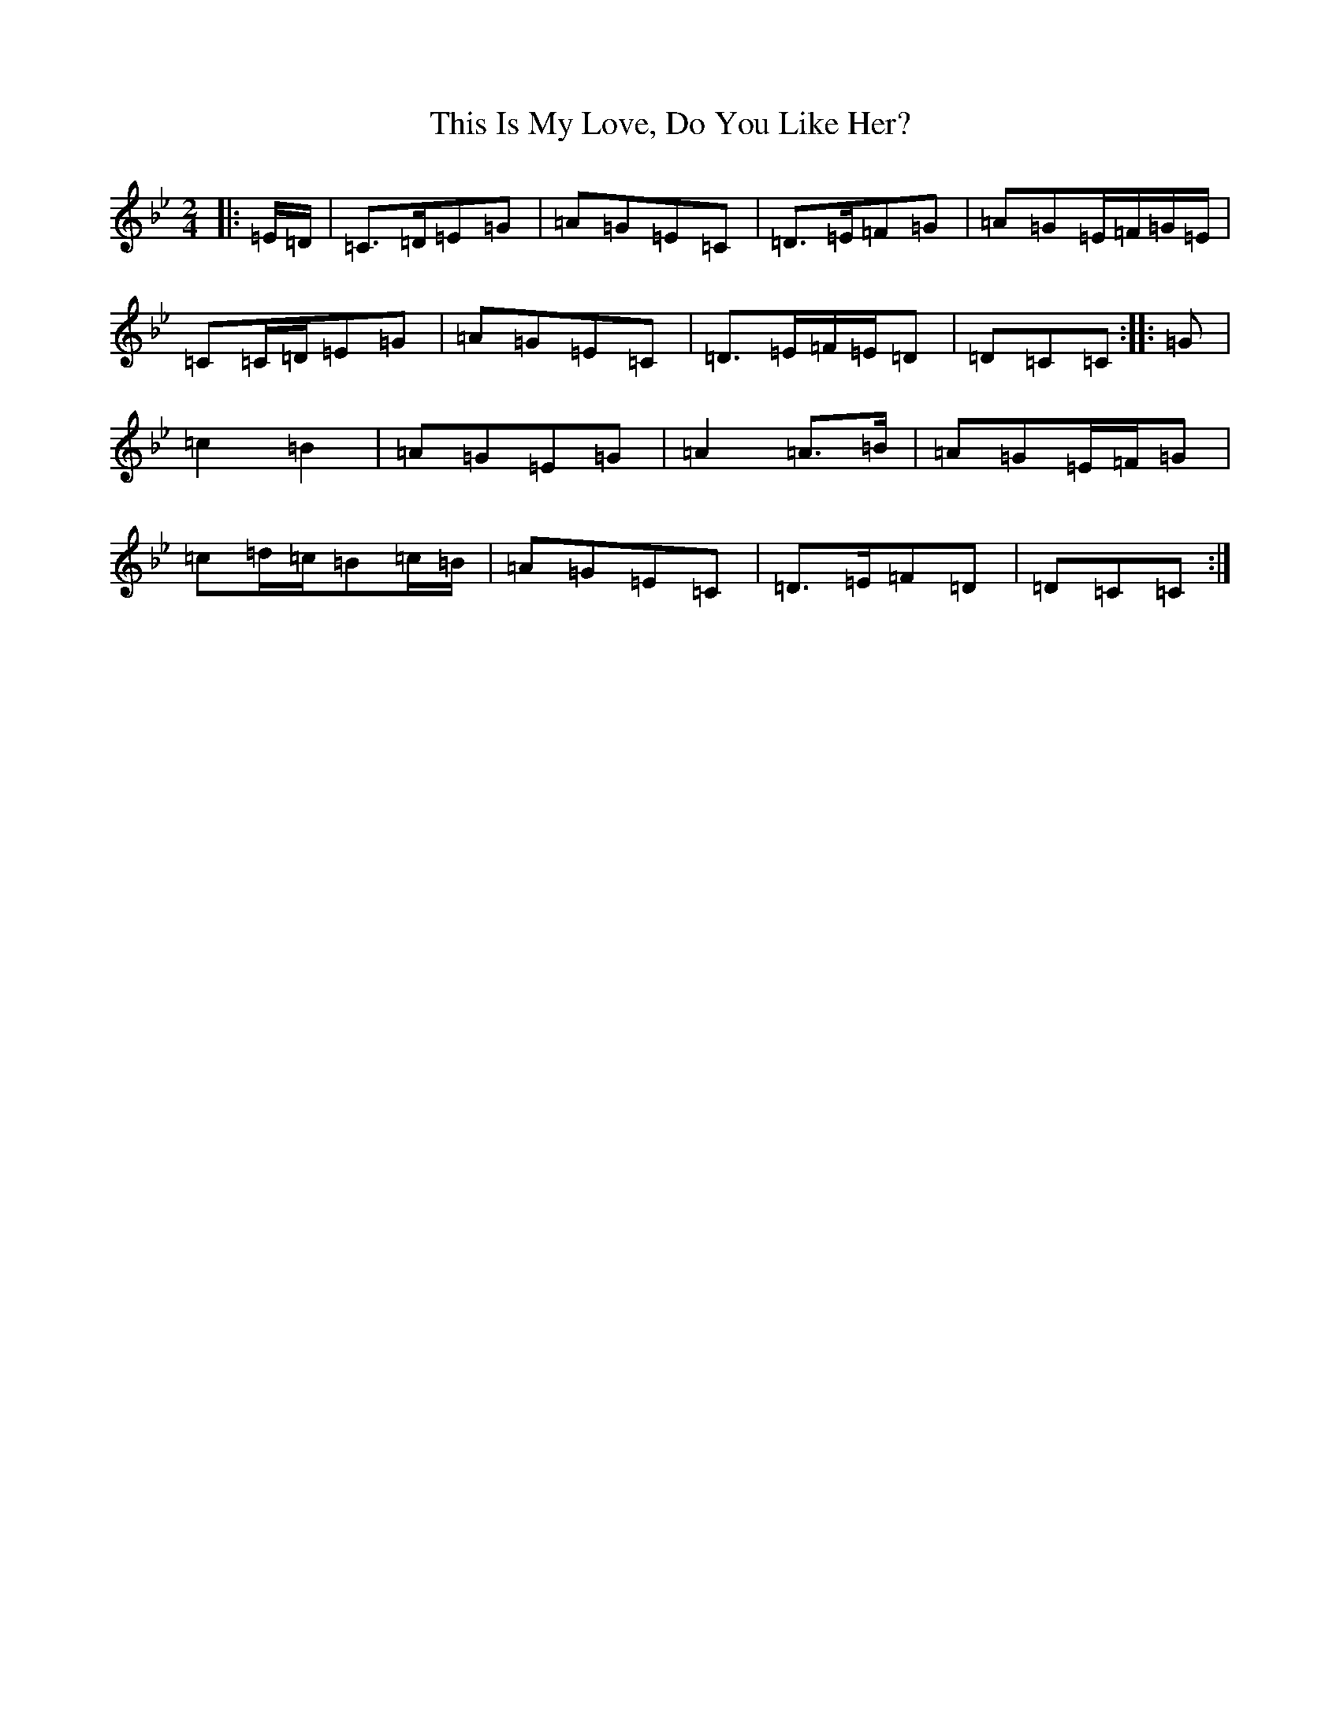 X: 21238
T: This Is My Love, Do You Like Her?
S: https://thesession.org/tunes/7686#setting21931
R: polka
M:2/4
L:1/8
K: C Dorian
|:=E/2=D/2|=C>=D=E=G|=A=G=E=C|=D>=E=F=G|=A=G=E/2=F/2=G/2=E/2|=C=C/2=D/2=E=G|=A=G=E=C|=D>=E=F/2=E/2=D|=D=C=C:||:=G|=c2=B2|=A=G=E=G|=A2=A>=B|=A=G=E/2=F/2=G|=c=d/2=c/2=B=c/2=B/2|=A=G=E=C|=D>=E=F=D|=D=C=C:|
